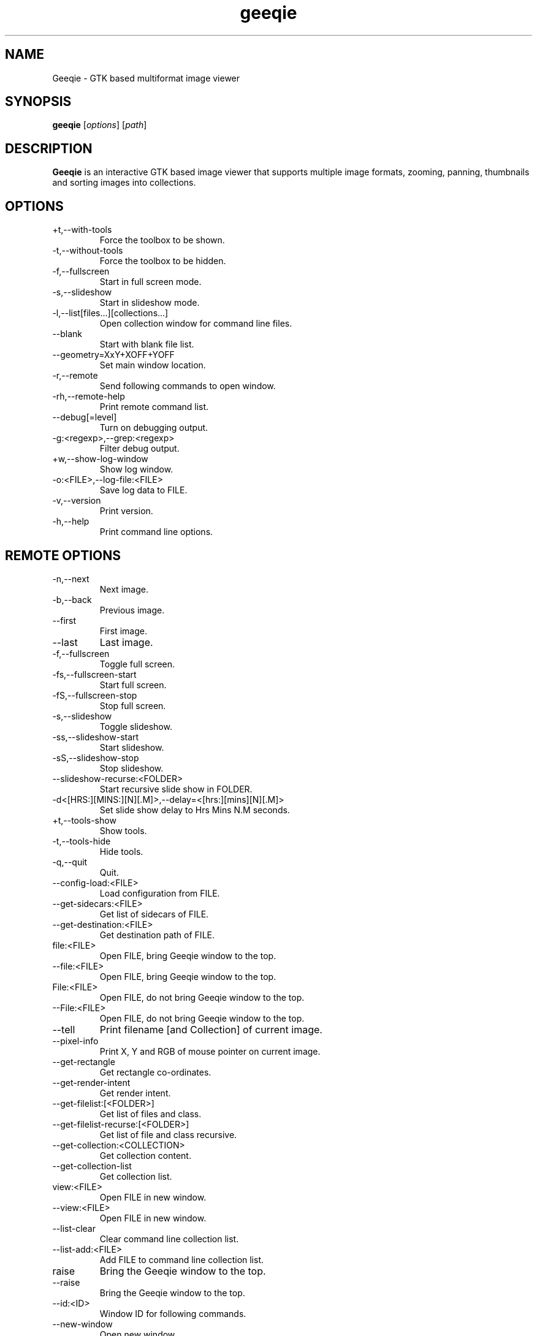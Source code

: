 .\"Created with GNOME Manpages Editor
.\"http://gmanedit.sourceforge.net
.\"Sergio Rua <srua@gpul.org>
.\"
.\"
.\" Geeqie manual page.
.\" (C)2004 John Ellis <johne@verizon.net>
.\"
.\" This document is free to modify and distribute.
.\"
.TH geeqie 1 "Geeqie"

.SH NAME
Geeqie \- GTK based multiformat image viewer
.SH SYNOPSIS
.B geeqie
.RI [ options ] 
.RI [ path ]
.br

.SH DESCRIPTION
\fBGeeqie\fP is an interactive GTK based image viewer that supports multiple image formats, zooming, panning, thumbnails and sorting images into collections.

.SH OPTIONS
.B
.IP \+t,\-\-with\-tools
Force the toolbox to be shown.
.br
.B
.IP \-t,\-\-without\-tools
Force the toolbox to be hidden.
.br
.B
.IP \-f,\-\-fullscreen
Start in full screen mode.
.br
.B
.IP \-s,\-\-slideshow
Start in slideshow mode.
.br
.B
.IP \-l,\-\-list[files...][collections...]
Open collection window for command line files.
.br
.B
.IP \-\-blank
Start with blank file list.
.br
.B
.IP \-\-geometry=XxY+XOFF+YOFF
Set main window location.
.br
.B
.IP \-r,\-\-remote
Send following commands to open window.
.br
.B
.IP \-rh,\-\-remote-help
Print remote command list.
.br
.B
.IP \-\-debug[=level]
Turn on debugging output.
.br
.B
.IP \-g:<regexp>,\-\-grep:<regexp>
Filter debug output.
.br
.B
.IP \+w,\-\-show-log-window
Show log window.
.br
.B
.IP \-o:<FILE>,\-\-log-file:<FILE>
Save log data to FILE.
.br
.B
.IP \-v,\-\-version
Print version.
.br
.B
.IP \-h,\-\-help
Print command line options.

.SH REMOTE OPTIONS
.B
.IP \-n,\-\-next
Next image.
.br
.B
.IP \-b,\-\-back
Previous image.
.br
.B
.IP \-\-first
First image.
.br
.B
.IP \-\-last
Last image.
.br
.B
.IP \-f,\-\-fullscreen
Toggle full screen.
.br
.B
.IP \-fs,\-\-fullscreen-start
Start full screen.
.br
.B
.IP \-fS,\-\-fullscreen-stop
Stop full screen.
.br
.B
.IP \-s,\-\-slideshow
Toggle slideshow.
.br
.B
.IP \-ss,\-\-slideshow-start
Start slideshow.
.br
.B
.IP \-sS,\-\-slideshow-stop
Stop slideshow.
.br
.B
.IP \-\-slideshow-recurse:<FOLDER>
Start recursive slide show in FOLDER.
.br
.B
.IP \-d<[HRS:][MINS:][N][.M]>,\-\-delay=<[hrs:][mins][N][.M]>
Set slide show delay to Hrs Mins N.M seconds.
.br
.B
.IP \+t,\-\-tools-show
Show tools.
.br
.B
.IP \-t,\-\-tools-hide
Hide tools.
.br
.B
.IP \-q,\-\-quit
Quit.
.br
.B
.IP \-\-config-load:<FILE>
Load configuration from FILE.
.br
.B
.IP \-\-get-sidecars:<FILE>
Get list of sidecars of FILE.
.br
.B
.IP \-\-get-destination:<FILE>
Get destination path of FILE.
.br
.B
.IP file:<FILE>
Open FILE, bring Geeqie window to the top.
.br
.B
.IP \-\-file:<FILE>
Open FILE, bring Geeqie window to the top.
.br
.B
.IP File:<FILE>
Open FILE, do not bring Geeqie window to the top.
.br
.B
.IP \-\-File:<FILE>
Open FILE, do not bring Geeqie window to the top.
.br
.B
.IP \-\-tell
Print filename [and Collection] of current image.
.br
.B
.IP \-\-pixel\-info
Print X, Y and RGB of mouse pointer on current image.
.br
.B
.IP \-\-get\-rectangle
Get rectangle co-ordinates.
.br
.B
.IP \-\-get\-render\-intent
Get render intent.
.br
.B
.IP \-\-get\-filelist:[<FOLDER>]
Get list of files and class.
.br
.B
.IP \-\-get\-filelist-recurse:[<FOLDER>]
Get list of file and class recursive.
.br
.B
.IP \-\-get\-collection:<COLLECTION>
Get collection content.
.br
.B
.IP \-\-get\-collection\-list
Get collection list.
.br
.B
.IP view:<FILE>
Open FILE in new window.
.br
.B
.IP \-\-view:<FILE>
Open FILE in new window.
.br
.B
.IP \-\-list-clear
Clear command line collection list.
.br
.B
.IP \-\-list-add:<FILE>
Add FILE to command line collection list.
.br
.B
.IP raise
Bring the Geeqie window to the top.
.br
.B
.IP \-\-raise
Bring the Geeqie window to the top.
.br
.B
.IP \-\-id:<ID>
Window ID for following commands.
.br
.B
.IP \-\-new-window
Open new window.
.br
.B
.IP \-\-close-window
Close window.
.br
.B
.IP \-ct:clear|clean,\-\-cache-thumbs:clear|clean
Clear or clean thumbnail cache.
.br
.B
.IP \-cs:clear|clean,\-\-cache-shared:clear|clean
Clear or clean shared thumbnail cache.
.br
.B
.IP \-cm,\-\-cache-metadata
Clean metadata cache.
.br
.B
.IP \-cr:<folder>,\-\-cache-render:<folder>
Render thumbnails.
.br
.B
.IP \-crr:<folder>,\-\-cache-render-recurse:<folder>
Render thumbnails recursively.
.br
.B
.IP \-crs:<folder>,\-\-cache-render-shared:<folder>
Render thumbnails (see Help).
.br
.B
.IP \-crsr:<folder>,\-\-cache-render-shared-recurse:<folder>
Render thumbnails recursively (see Help).
.br
.B
.IP \-\-lua:<FILE>,<lua-script>
Run lua script on FILE.
.br

.SH USAGE
Key naming is similar to that of \fBemacs\fP(1): \fIC-key\fP indicates that control should be held, and key should be pressed; \fIS-key\fP  indicates that shift should be held and key should be pressed; these two can be combined, also, into \fIC-S-key\fP.
.B
.IP left-mouse-click
(on image) next image
.br
.B
.IP middle-mouse-click
(on image) previous image
.br
.B
.IP right-mouse
context menu
.br
.B
.IP middle-mouse-drag
drag and drop operations
.br
.B
.IP mouse-wheel
(on image) Changes to the next or previous image, or if option is enabled, scrolls the image vertically.
.br
.B
.IP mouse-wheel+Shift-key
(on image) Inverts the mouse wheel behavior between scrolling image or changing image.
.br
.B
.IP mouse-wheel+Control-key
(on image) Zooms the image in and out.
.br
.SS GENERAL  KEYS
.B
.IP PageDown
next image
.br
.B
.IP PageUp
previous image
.br
.B
.IP Home                             
first image in list
.br
.B
.IP End
last image in list
.br
.B
.IP Tab
tab completion in path entry window
.br
.B
.IP Escape
cancel completion in path entry window or stop generating thumbnails
.br
.SS IMAGE KEYS
Keys that are valid when the image part of the window is focused.
.B
.IP Arrows
pan image
.br
.B
.IP Shift+Arrows
pan image faster
.br
.B
.IP Space,N
next image
.br
.B
.IP Backspace,B
previous image
.br
.SS FILE RELATED KEYS
.B
.IP C
new empty collection
.br
.B
.IP O
open collection
.br
.B
.IP D
open the Find Duplicates window
.br
.B
.IP C-F
new folder
.br
.B
.IP C-C
copy file
.br
.B
.IP C-M
move file
.br
.B
.IP C-R
rename file
.br
.B
.IP C-D,Delete
delete file
.br
.B
.IP C-N
new window
.br
.B
.IP C-W
close window
.br
.B
.IP C-Q
quit
.br
.SS EDIT MENU RELATED KEYS
.B
.IP C-1,2..9,0
run external editor
.br
.B
.IP C-A
select all files
.br
.B
.IP C-S-A
unselect all files
.br
.B
.IP C-O
go to the Configuration window
.br
.B
.IP C-P
display image properties
.br
.B
.IP ]
rotate image clockwise
.br
.B
.IP [
rotate image counterclockwise
.br
.B
.IP S-R
rotate image 180 degrees
.br
.B
.IP S-M
mirror image (horizontal)
.br
.B
.IP S-F
flip image (vertical)
.br
.SS VIEW MENU RELATED KEYS
.B
.IP +,=
zoom in
.br
.B
.IP -
zoom out
.br
.B
.IP Z,KeyPad-/
zoom to original size
.br
.B
.IP X,KeyPad-*
zoom to fit window
.br
.B
.IP 1,2,3,4
zoom in to X scale factor
.br
.B
.IP 9,8,7
zoom to \-2, \-3, \-4, respectively
.br
.B
.IP T
toggle thumbnail display
.br
.B
.IP C-L
display files in list format
.br
.B
.IP C-I
display files in icon format
.br
.B
.IP C-T
toggle tree view for directories
.br
.B
.IP R
refresh file list
.br
.B
.IP L
toggle floating of file selection area
.br
.B
.IP H
toggle hiding of file selection area
.br
.B
.IP F,V
toggle full-screen mode
.br
.B
.IP S
toggle slide-show mode
.br
.B
.IP P
toggle pause of slideshow
.br
.B
.IP C-E
toggle display of exif sidebar
.br
.B
.IP C-S
toggle display of sort manager
.br
.SS COLLECTION WINDOW KEYS
.B
.IP Arrows
move selection
.br
.B
.IP Shift+Arrows
select multiple images
.br
.B
.IP Control+Arrows
move selector without changing selection
.br
.B
.IP Space
select the image under the selector
.br
.B
.IP Control+Space
toggle selection of the image under the selector
.br
.B
.IP Home
move selector to the top image
.br
.B
.IP End
move selector to bottom image
.br
Adding Shift or Control to Home and End has a similar effect as adding them to the arrows.
.B
.IP C-A
select all images
.br
.B
.IP C-S-A
unselect all images
.br
.B
.IP Delete
remove image form collection (does not delete the file)
.br
.B
.IP C-L
add images to collection form main file list
.br
.B
.IP N
sort collection by name
.br
.B
.IP D
sort collection by date
.br
.B
.IP B
sort collection by file size
.br
.B
.IP P
sort collection by pathname
.br
.B
.IP I
sort collection by name numerically (*)
.br
.B
.IP Enter
view image under selector in the main image window
.br
.B
.IP V
view image under selector in new window
.br
.B
.IP C-1,2..9,0
open selected image(s) in external editor
.br
.B
.IP S
save collection
.br
.B
.IP C-S
save collection as
.br
.B
.IP A
append current collection to existing collection
.br
.B
.IP C-C
copy selected files
.br
.B
.IP C-M
move selected files
.br
.B
.IP C-R
rename selected files
.br
.B
.IP C-D
delete selected files
.br
.B
.IP C-W
close window
.br
.SS DUPLICATES WINDOW KEYS
.B
.IP C-A
select all images
.br
.B
.IP C-S-A
unselect all images
.br
.B
.IP 1
select group 1 images
.br
.B
.IP 2
select group 2 images
.br
.B
.IP C-L
add images from main window file list
.br
.B
.IP C
add selected images to new collection
.br
.B
.IP Delete
remove selected images from list
.br
.B
.IP C-Delete
clear window
.br
.B
.IP Enter
view image with focus in main window
.br
.B
.IP V
view image with focus in new window
.br
.B
.IP C-1,2..9,0
open selected image(s) in editor
.br
.B
.IP C-P
display properties window for selected images
.br
.B
.IP C-C
copy selected files
.br
.B
.IP C-M
move selected files
.br
.B
.IP C-R
rename selected files
.br
.B
.IP C-D
delete selected files
.br
.B
.IP C-W
close window
.br

.SH FILES
The following data lists the locations Geeqie uses for various actions. The
uppercase symbols are environment variables. If they are not set on your system
the fallback locations are listed in parentheses. Geeqie will first attempt to
load a configuration file from:

.B /etc/geeqie/geeqierc.xml

It will then continue with the following locations.
Most of Geeqie's configuration files are contained in the folder, and sub-folders of:

.B $XDG_CONFIG_HOME/geeqie/
.B ($~/.config/geeqie/)

Geeqie's standard configuration file is:

.B .../geeqierc.xml

An alternative configuration file may be used by executing:

.B geeqie -r --config-load:<filename>

Geeqie-created desktop files used by Plugins are in the folder:

.B .../applications

Lua script files for Lua Extensions are in the folder:

.B .../lua

Historic data such as last several folders visited, bookmarks, and recently used collections, as well as default print settings are contained in this text file:

.B .../history

Keyboard shortcut maps are contained in this text file:

.B .../accels

The location for Collections is in the folder:

.B $XDG_DATA_HOME/geeqie/collections
.br
.B ($~/.local/share/geeqie/collections)

The lirc Infra-red controller configuration file must be located at:

.B $HOME/.lircrc

Thumbnails are stored in a location specified in Thumbnail Preferences

Metadata is stored either in the image file or in the location specified in Safe Delete

The safe delete folder is specified in the Metadata tab of main Preferences

.SH LICENSE
Copyright (C) 1999-2004 by John Ellis.
Copyright (C) 2004-2017 by The Geeqie Team.
Use this software at your own risk!  
This software released under the GNU General Public License. Please read the COPYING file for more information.
.SH BUGS
Please send bug reports and feedback to https://github.com/BestImageViewer/geeqie/issues
.SH AUTHOR
.B John Ellis
<johne@verizon.net>
.br
Manpage originally prepared by
.B Nick Rusnov
<nick@grawk.net>
